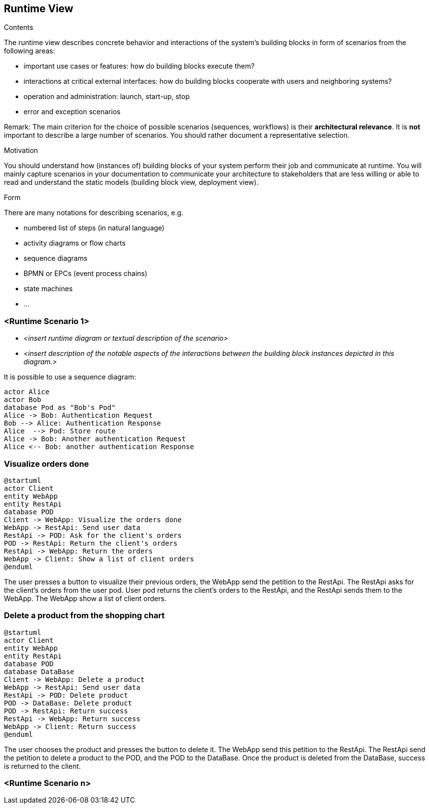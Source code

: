 [[section-runtime-view]]
== Runtime View


[role="arc42help"]
****
.Contents
The runtime view describes concrete behavior and interactions of the system’s building blocks in form of scenarios from the following areas:

* important use cases or features: how do building blocks execute them?
* interactions at critical external interfaces: how do building blocks cooperate with users and neighboring systems?
* operation and administration: launch, start-up, stop
* error and exception scenarios

Remark: The main criterion for the choice of possible scenarios (sequences, workflows) is their *architectural relevance*. It is *not* important to describe a large number of scenarios. You should rather document a representative selection.

.Motivation
You should understand how (instances of) building blocks of your system perform their job and communicate at runtime.
You will mainly capture scenarios in your documentation to communicate your architecture to stakeholders that are less willing or able to read and understand the static models (building block view, deployment view).

.Form
There are many notations for describing scenarios, e.g.

* numbered list of steps (in natural language)
* activity diagrams or flow charts
* sequence diagrams
* BPMN or EPCs (event process chains)
* state machines
* ...

****

=== <Runtime Scenario 1>


* _<insert runtime diagram or textual description of the scenario>_
* _<insert description of the notable aspects of the interactions between the
building block instances depicted in this diagram.>_

It is possible to use a sequence diagram:

[plantuml,"Sequence diagram",png]
----
actor Alice
actor Bob
database Pod as "Bob's Pod"
Alice -> Bob: Authentication Request
Bob --> Alice: Authentication Response
Alice  --> Pod: Store route
Alice -> Bob: Another authentication Request
Alice <-- Bob: another authentication Response
----
=== Visualize orders done

[plantuml,"Visualize orders done",png]
----
@startuml
actor Client
entity WebApp
entity RestApi
database POD
Client -> WebApp: Visualize the orders done
WebApp -> RestApi: Send user data
RestApi -> POD: Ask for the client's orders
POD -> RestApi: Return the client's orders
RestApi -> WebApp: Return the orders
WebApp -> Client: Show a list of client orders
@enduml
----
The user presses a button to visualize their previous orders, the WebApp send the petition to the RestApi. The RestApi asks for the client's orders from the user pod.
User pod returns the client's orders to the RestApi, and the RestApi sends them to the WebApp. The WebApp show a list of client orders.

=== Delete a product from the shopping chart

[plantuml,"Delete a product from the shopping cart",png]
----
@startuml
actor Client
entity WebApp
entity RestApi
database POD
database DataBase
Client -> WebApp: Delete a product
WebApp -> RestApi: Send user data
RestApi -> POD: Delete product
POD -> DataBase: Delete product
POD -> RestApi: Return success
RestApi -> WebApp: Return success
WebApp -> Client: Return success
@enduml
----
The user chooses the product and presses the button to delete it. The WebApp send this petition to the RestApi. The RestApi send the petition to delete a product to the POD, and the POD to the DataBase. Once the product is deleted from the DataBase, success is returned to the client.

=== <Runtime Scenario n>
